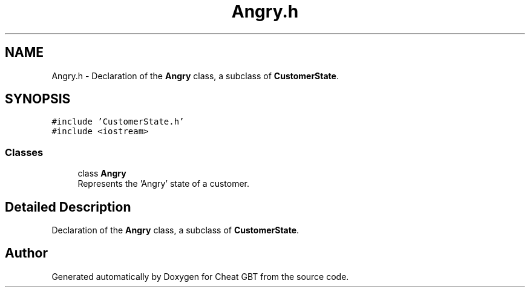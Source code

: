 .TH "Angry.h" 3 "Cheat GBT" \" -*- nroff -*-
.ad l
.nh
.SH NAME
Angry.h \- Declaration of the \fBAngry\fP class, a subclass of \fBCustomerState\fP\&.  

.SH SYNOPSIS
.br
.PP
\fC#include 'CustomerState\&.h'\fP
.br
\fC#include <iostream>\fP
.br

.SS "Classes"

.in +1c
.ti -1c
.RI "class \fBAngry\fP"
.br
.RI "Represents the 'Angry' state of a customer\&. "
.in -1c
.SH "Detailed Description"
.PP 
Declaration of the \fBAngry\fP class, a subclass of \fBCustomerState\fP\&. 


.SH "Author"
.PP 
Generated automatically by Doxygen for Cheat GBT from the source code\&.
